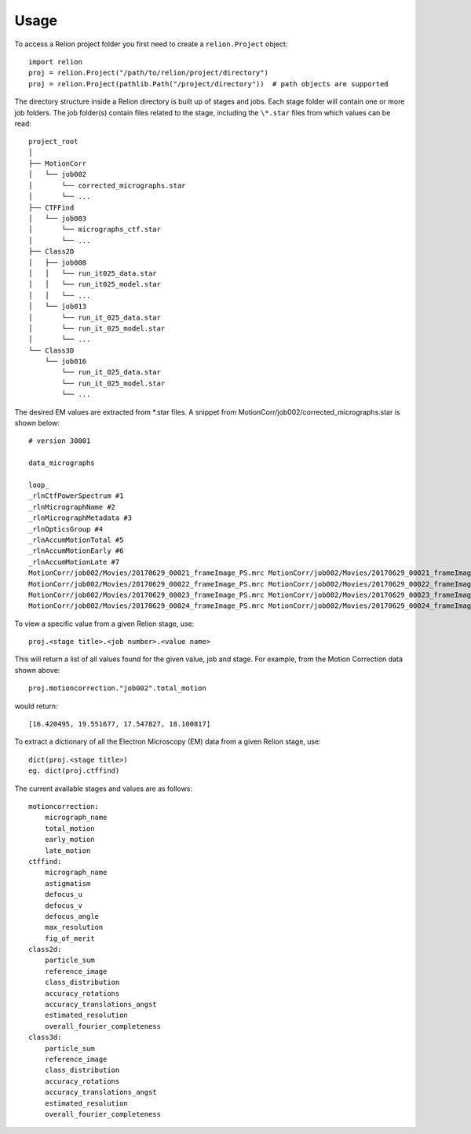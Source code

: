 =====
Usage
=====

To access a Relion project folder you first need to create a ``relion.Project`` object::

     import relion
     proj = relion.Project("/path/to/relion/project/directory")
     proj = relion.Project(pathlib.Path("/project/directory"))  # path objects are supported


The directory structure inside a Relion directory is built up of stages and jobs.
Each stage folder will contain one or more job folders.
The job folder(s) contain files related to the stage, including the ``\*.star`` files from which values can be read::

    project_root
    │
    ├── MotionCorr
    │   └── job002
    │       └── corrected_micrographs.star
    │       └── ...
    ├── CTFFind
    │   └── job003
    │       └── micrographs_ctf.star
    │       └── ...
    ├── Class2D
    │   ├── job008
    │   │   └── run_it025_data.star
    │   │   └── run_it025_model.star
    │   │   └── ...
    │   └── job013
    │       └── run_it_025_data.star
    │       └── run_it_025_model.star
    │       └── ...
    └── Class3D
        └── job016
            └── run_it_025_data.star
            └── run_it_025_model.star
            └── ...


The desired EM values are extracted from \*.star files. A snippet from MotionCorr/job002/corrected_micrographs.star is shown below::

    # version 30001

    data_micrographs

    loop_
    _rlnCtfPowerSpectrum #1
    _rlnMicrographName #2
    _rlnMicrographMetadata #3
    _rlnOpticsGroup #4
    _rlnAccumMotionTotal #5
    _rlnAccumMotionEarly #6
    _rlnAccumMotionLate #7
    MotionCorr/job002/Movies/20170629_00021_frameImage_PS.mrc MotionCorr/job002/Movies/20170629_00021_frameImage.mrc MotionCorr/job002/Movies/20170629_00021_frameImage.star            1    16.420495     2.506308    13.914187
    MotionCorr/job002/Movies/20170629_00022_frameImage_PS.mrc MotionCorr/job002/Movies/20170629_00022_frameImage.mrc MotionCorr/job002/Movies/20170629_00022_frameImage.star            1    19.551677     2.478968    17.072709
    MotionCorr/job002/Movies/20170629_00023_frameImage_PS.mrc MotionCorr/job002/Movies/20170629_00023_frameImage.mrc MotionCorr/job002/Movies/20170629_00023_frameImage.star            1    17.547827     1.941103    15.606724
    MotionCorr/job002/Movies/20170629_00024_frameImage_PS.mrc MotionCorr/job002/Movies/20170629_00024_frameImage.mrc MotionCorr/job002/Movies/20170629_00024_frameImage.star            1    18.100817     1.722567    16.378250


To view a specific value from a given Relion stage, use::

    proj.<stage title>.<job number>.<value name>

This will return a list of all values found for the given value, job and stage.
For example, from the Motion Correction data shown above::

    proj.motioncorrection."job002".total_motion

would return::

 [16.420495, 19.551677, 17.547827, 18.100817]

To extract a dictionary of all the Electron Microscopy (EM) data from a given Relion stage, use::

    dict(proj.<stage title>)
    eg. dict(proj.ctffind)


The current available stages and values are as follows::


    motioncorrection:
        micrograph_name
        total_motion
        early_motion
        late_motion
    ctffind:
        micrograph_name
        astigmatism
        defocus_u
        defocus_v
        defocus_angle
        max_resolution
        fig_of_merit
    class2d:
        particle_sum
        reference_image
        class_distribution
        accuracy_rotations
        accuracy_translations_angst
        estimated_resolution
        overall_fourier_completeness
    class3d:
        particle_sum
        reference_image
        class_distribution
        accuracy_rotations
        accuracy_translations_angst
        estimated_resolution
        overall_fourier_completeness


